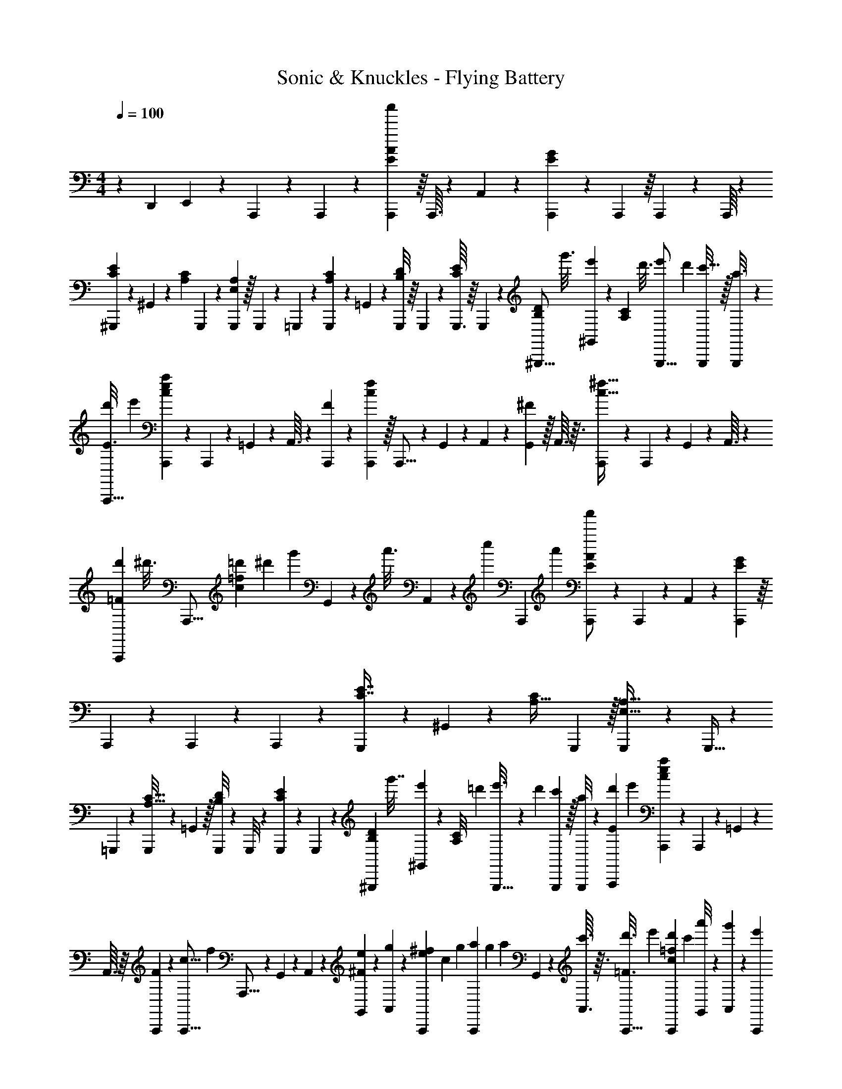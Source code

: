X: 1
T: Sonic & Knuckles - Flying Battery
Z: ABC Generated by Starbound Composer v0.8.7
L: 1/4
M: 4/4
Q: 1/4=100
K: C
z37/18 D,,/6 E,,35/288 z9/160 A,,,/20 z9/80 A,,,7/144 z/9 [A,,,35/288A19/36E5/9a'77/18] z/16 A,,,3/32 z/12 A,,11/36 z/36 [A,,,11/96E25/48G25/48] z5/96 A,,,5/48 z/16 A,,,/10 z7/80 A,,,/16 z/12 
[^G,,,/3C5/12E43/96] z/48 ^G,,9/80 z/20 [z8/45A,69/160C69/160] G,,,91/288 z3/224 [G,,,/7E,39/224A,39/224] z/32 G,,,13/96 z/30 =G,,,9/80 z7/144 [G,,,5/36A,22/45C22/45] z/24 =G,,37/120 z/40 [G,,,/8B,/8D/8] z/16 G,,,5/48 z5/96 [G,,,3/32C11/96E11/96] z/16 G,,,7/72 z13/144 [z3/16^G,,,5/16B,23/48D23/48] [z3/20g'3/16] [^G,,23/180e'31/160] z11/252 [z5/224A,31/252C31/252] [z5/32d'3/16] [e'/6G,,,5/16] [z17/96d'4/21] [G,,,/8c'5/32] z/32 [G,,,/7a3/16] z5/112 
[z7/48d'13/80E3/16A,,,9/32] e'19/96 [A,,,65/224a67/160c139/160e85/96] z/28 A,,,13/42 z/30 =G,,2/15 z/24 A,,3/32 z7/96 [F5/24A,,,29/96] z5/36 [A,,,43/144c133/144f133/144] z/32 A,,,5/16 z7/288 G,,19/144 z5/144 A,,11/72 z/40 [G,,21/160^F11/60] z/32 A,,3/32 z3/32 [A,,,3/10c15/16^f31/32] z/80 A,,,37/112 z/28 G,,8/63 z11/288 A,,3/32 z13/144 
[=F23/144d'31/180A,,,41/144] [z5/32^d'3/16] [z3/224A,,,5/16] [=d'43/252=f193/224c193/224] [z19/126^d'31/180] [z3/140g'23/126] G,,2/15 z/96 [z5/288a'3/16] A,,11/144 z13/144 [z/288c''31/180] [z27/160A,,,29/96] a'7/40 [a'/56A,,,7/72E/A/] z25/168 A,,,11/96 z5/96 A,,23/72 z/45 [A,,,17/160E41/80G41/80] z/16 A,,,23/224 z3/56 A,,,7/72 z13/144 A,,,11/144 z23/288 [G,,,31/96C7/16E7/16] z5/168 ^G,,3/28 z/14 [z/6C5/12A,15/32] G,,,29/96 z/32 [G,,,/7E,5/32A,5/32] z3/224 G,,,5/32 z/48 
=G,,,7/60 z/20 [G,,,/8A,19/32C19/32] z3/56 =G,,93/224 z/32 [G,,,/8B,/8D/8] z/24 G,,,/8 z5/96 [G,,,13/160C11/96E11/96] z3/40 G,,,7/72 z13/144 [z5/32^G,,,43/144B,25/48D25/48] [z29/160g'7/32] [^G,,23/180e'11/60] z5/144 [z/48A,/8C/8] [z13/96=d'19/96] [e'3/16G,,,11/32] z5/224 [z/7d'37/224] [G,,,33/224c'5/28] z/32 [G,,,/8a5/28] z3/56 [z/7d'37/224E5/28A,,,65/224] e'47/224 [A,,,65/224a67/160c263/288e263/288] z/28 A,,,13/42 z/48 =G,,7/48 z/24 
A,,3/32 z/16 [F55/288A,,,51/160] z11/72 [z/72A,,,5/16c15/16] [z95/288f65/72] A,,,5/16 z3/160 G,,11/80 z5/144 A,,11/72 z/72 [G,,41/288e25/144^F7/36] z3/160 [A,,3/40g31/180] z7/72 [z/36e31/144A,,,59/180^f71/72] [z/7c11/12] [z19/112g4/21] [a23/144A,,,47/144] [z8/45g31/144] [z/60a13/80] G,,5/36 z/144 [A,,3/32c'3/16] z3/32 [=F3/16d'3/16A,,,5/16] e'13/80 [d'8/45A,,,3/10c34/35=f34/35] c'23/144 [G,,/8a'13/80] z3/80 [A,,11/140g'8/45] z25/252 [e'/6A,,,91/288] 
c'41/252 [z/56A,,,29/252E127/252A127/252] [z11/72E61/32] A,,,11/90 z/20 A,,59/180 z/288 [A,,,/8G/E83/160] z5/96 A,,,/8 z/24 A,,,3/32 z13/160 A,,,4/45 z23/288 [G,,,31/96C13/32E95/224] z/48 ^G,,/8 z/32 [z29/160A,69/160C69/160] [z/60G,,,51/160] G2/15 z/30 A5/48 z/16 [G,,,/7E,5/32A,5/32] z3/224 [z5/224G,,,5/32] [z/7E445/252] =G,,,9/70 z/20 [G,,,3/28A,/C/] z5/84 =G,,/3 [G,,,/8B,/8D/8] z3/56 G,,,17/140 z/20 [G,,,7/80C19/160E19/160] z3/32 
G,,,17/224 z9/112 [^G,,,11/32B,23/48D41/80] [z3/160^G,,19/160] D7/60 z/30 [A,9/80C9/80] z/16 [z/72G,,,5/16] C/9 z5/24 [z/72G,,,25/168] B,17/126 z/28 G,,,31/224 z/32 [E3/16A,,,5/16C15/32] z3/20 [z13/80A,,,37/120c79/90e79/90] A,23/144 z/36 A,,,3/10 z/30 =G,,13/96 z/32 A,,/10 z/15 [F7/30A,,,29/96] z/10 [A,,,5/16f9/10c11/12] z3/80 A,,,3/10 z3/80 G,,/8 z3/80 
A,,3/20 z/36 [G,,37/288^F23/144] z7/160 A,,13/160 z23/288 [A,,,11/36c169/180^f35/36] z/24 A,,,23/72 z/72 G,,11/72 z/72 A,,11/120 z3/40 [=F3/16A,,,/3] z5/32 [A,,,31/96=f95/96c] z/48 G,,11/80 z3/160 A,,3/32 z7/80 A,,,51/160 z/32 [A,,,3/28E17/32A11/20E27/14] z11/224 A,,,/8 z5/96 A,,19/60 z/35 [A,,,19/168E121/224G137/252] z5/96 A,,,11/96 z/24 A,,,/10 z7/80 
A,,,13/144 z13/180 [G,,,23/70C2/5E53/120] z/112 ^G,,/8 z5/112 [z27/140A,95/224C95/224] [G3/20G,,,3/10] z3/160 A13/160 z4/45 [G,,,41/288E,11/72A,11/72] z/96 [z/72G,,,7/48] [z11/72E31/18] =G,,,19/168 z11/140 [G,,,/10A,19/40C19/40] z/16 =G,,5/16 z/40 [G,,,/10B,/10D/10] z/14 G,,,3/28 z/14 [G,,,/14C3/32E3/32] z19/224 G,,,3/32 z/12 [^G,,,13/42B,17/36D17/36] z/28 [z/63^G,,23/224] D/9 z11/288 [A,3/32C3/32] z13/144 [C11/90G,,,41/144] z/5 [B,3/20G,,,3/20] z/36 
G,,,37/288 z11/288 [E7/45A,,,11/36C17/36] z29/160 [z3/16A,,,29/96c139/160e139/160] C21/160 z/40 A,,,5/16 z/32 =G,,21/160 z/40 A,,7/72 z7/90 [F29/120A,,,14/45] z/12 [z/40c71/72] [A,,,3/10f173/180] z3/160 A,,,31/96 z5/168 G,,23/168 z/96 A,,5/32 z/40 [G,,13/80^F31/160] z/112 A,,19/224 z3/32 [A,,,5/16c15/16^f23/24] z/48 A,,,19/60 z3/80 G,,/8 z3/80 
A,,7/80 z3/32 [=F55/288A,,,65/224] z11/72 [A,,,7/24e5/16=f7/8c7/8] z/30 [G,,2/15d41/120] z/24 A,,3/40 z11/120 [c53/168A,,,53/168] z/56 [F,,,/8c/] z/24 F,,,11/96 z/16 [z49/288F,,31/96A,107/96C107/96] [z/6A35/72] F,,,19/144 z5/144 F,,,/9 z5/84 [z3/224e107/84] F,,5/16 z/288 F,,,23/180 z/20 F,,,21/160 z/16 [A,37/288C37/288F,,67/224] z13/63 [F,,,23/224G,13/84B,13/84] z11/160 [F,,,/10A,11/90C11/90] z/20 [d/8F,,9/28] z3/56 
c19/168 z7/120 [=G,,,19/160d69/160] z17/288 G,,,/9 z7/144 [z13/80G,,5/16B,35/32D35/32] [z8/45B2/5] G,,,29/252 z13/252 G,,,/9 z/18 [G,,47/144G89/90] z/80 G,,,17/140 z3/56 G,,,/8 z/20 [B,11/80D11/80G,,14/45] z3/16 [G,,,/8A,11/72C11/72B/3] z/16 [G,,,13/112B,7/32D7/32] z9/224 [z/32G,,53/160] A3/10 z/80 [^G,,,/8^G39/80] z/32 G,,,21/160 z/15 [z/6^G,,29/96B,101/96D101/96] B/6 G,,,3/28 z/14 G,,,25/252 z13/180 [G,,3/10d13/20] z3/80 
G,,,9/80 z/20 G,,,19/160 z/16 [B,/8D/8f65/224G,,65/224] z7/32 [G,,,3/32A,/8C/8e7/24] z/16 [G,,,19/160B,3/16D3/16] z/20 [d/4G,,53/160] z11/120 [A,,,11/96e101/168] z5/96 A,,,19/168 z/14 [C/4E/4A,,33/112] z5/63 [A,,,/9C/9E/9d5/9] z/15 [A,,,21/160C21/160E21/160] z/32 [z23/144A,,5/16] [C/9E/9] z7/96 [=G,,,/8c9/16] z9/224 [G,,,13/112C13/112E13/112] z/16 [z/6=G,,3/10] [C/12E/12] z/12 [G,,,5/48C5/48E5/48B29/48] z/16 G,,,/8 z3/56 [C23/224E23/224G,,37/126] z71/288 
[F,,,7/72c17/36] z3/56 F,,,19/168 z11/168 [z/252F,,13/42] [z49/288A,10/9C10/9] [z27/160A15/32] F,,,/10 z11/180 F,,,31/288 z7/96 [F,,29/96e91/72] z/32 F,,,7/72 z7/90 F,,,7/60 z5/96 [A,21/160C21/160F,,5/16] z/5 [F,,,7/60G,19/120B,19/120] z5/96 [F,,,/8A,5/32C5/32] z11/224 [d17/126F,,43/140] z5/144 c5/48 z5/96 [G,,,31/224d95/224] z11/224 G,,,35/288 z11/252 [z5/28G,,9/28B,243/224D243/224] [z/6B7/18] G,,,11/96 z5/96 G,,,7/60 z/20 [G,,5/16=G8/7] z/32 
G,,,11/96 z7/96 G,,,3/32 z7/32 [B,11/96D11/96G,,67/224] z37/168 [G,,,19/168A,15/112C15/112B9/28] z5/96 [G,,,11/96B,7/32D7/32] z7/96 [A29/96G,,29/96] z/60 [^G,,,19/160^G79/160] z/16 G,,,3/32 z/16 [z19/112^G,,5/16B,17/16D17/16] [z39/224B41/140] G,,,19/160 z/20 G,,,9/80 z11/144 [G,,43/144d185/288] z5/144 G,,,25/252 z/14 G,,,3/28 z/18 [B,19/144D19/144f83/288G,,23/72] z17/80 [G,,,21/160A,21/160C21/160e23/80] z/32 [G,,,/8B,3/16D3/16] z/16 [d3/10G,,3/10] z/30 
[A,,,7/60e5/36] z/20 [d/8A,,,/8] z/24 [C13/48E13/48A,,11/36e89/24] z/16 [A,,,/8C/8E/8] z3/56 [A,,,19/168C8/63E8/63] z5/96 [z5/32A,,31/96] [C/8E/8] z/16 A,,,9/80 z/20 [A,,,19/160C19/160E19/160] z17/288 [z31/180A,,91/288] [C11/120E11/120] z/12 [C/12E/12A,,,7/72] z/12 A,,,17/168 z17/224 [C3/32E3/32A,,89/288] z/4 A,,,5/32 z39/224 [C17/126E17/126A,,,19/112] z55/288 [C21/160E21/160A,,,29/160] z17/80 [A,,,13/112C19/144E19/144] z/14 A,,,3/28 z5/84 
[A,,,/9C2/15E2/15] z/18 A,,/18 z/9 =G,,/6 A,,11/96 z5/96 D,,/6 E,,/8 z/16 A,,,5/144 z23/180 A,,,/20 z21/160 [A,,,3/32A/E49/96a'409/96] z/16 A,,,/8 z5/112 A,,13/42 z/30 [A,,,9/80=G61/120E47/90] z/16 A,,,3/32 z/16 A,,,3/32 z/12 A,,,11/120 z4/45 [G,,,43/144C29/72E61/144] z5/144 ^G,,25/252 z/14 [z19/112A,47/112C47/112] G,,,5/16 z/32 [G,,,13/96E,37/224A,17/96] z5/168 G,,,33/224 z/288 
=G,,,23/180 z/20 [G,,,21/160A,22/45C22/45] z9/224 =G,,20/63 z/36 [G,,,11/96B,11/96D11/96] z/16 G,,,17/160 z7/90 [G,,,13/180C7/72E7/72] z7/80 G,,,3/32 z17/224 [z43/252^G,,,67/224B,10/21D10/21] [z31/180g'55/288] [^G,,/10e'7/40] z11/180 [A,/9C/9d'17/90] z17/288 [e'27/160G,,,29/96] [z7/40d'27/140] [G,,,/8c'/6] z/24 [G,,,23/168a/6] z5/168 [z11/72d'/6E23/120A,,,23/72] e'17/90 [z/80A,,,14/45a9/20] [z5/16e71/80c71/80] A,,,/3 z/96 =G,,5/32 z/40 A,,23/180 z5/144 
[z/48A,,,5/16] F19/96 z19/160 [A,,,51/160c19/20f19/20] z/32 A,,,5/16 z3/80 G,,19/160 z/16 A,,19/160 z/60 [z/48^F5/24] G,,15/112 z/28 A,,11/126 z25/288 [A,,,5/16c147/160^f31/32] z3/224 A,,,9/28 z/112 G,,13/80 z/40 A,,3/40 z13/160 [z3/160A,,,73/224] [=F27/160d'/5] [z5/32^d'3/16] [z/56A,,,13/40c29/32] [=d'19/112=f223/252] [z5/32^d'23/144] [G,,5/32g'29/160] z/72 [A,,23/288a'/6] z25/288 [z/6c''7/36A,,,/3] [z43/252a'8/45] 
[z/140A,,,31/224] [a'/60E37/70A37/70] z7/48 A,,,/8 z5/144 A,,/3 z/63 [A,,,9/70E37/70G37/70] z/20 A,,,/8 z/24 A,,,/12 z/12 A,,,5/48 z13/144 [G,,,37/126C59/144E31/72] z/28 ^G,,17/168 z7/96 [z27/160C67/160A,143/288] G,,,3/10 z/24 [G,,,23/168E,/6A,/6] z5/168 G,,,17/120 z/40 =G,,,7/72 z7/90 [G,,,/10A,43/90C43/90] z11/160 =G,,89/288 z5/144 [G,,,3/32B,3/32D3/32] z/16 G,,,21/160 z/20 [G,,,13/180C/10E/10] z13/144 G,,,7/80 z/10 
[z5/32^G,,,7/24B,17/32D17/32] [z37/224g'7/32] [^G,,9/70e'47/224] z/20 [A,/10C/10=d'3/16] z/15 [e'17/96G,,,29/96] [z5/32d'3/16] [G,,,/7c'5/28] z/28 [G,,,15/112a6/35] z3/80 [z3/20E29/160d'29/160A,,,3/10] e'3/16 [A,,,5/16a61/144c133/144e133/144] z/32 A,,,29/96 z/24 =G,,/8 z/32 A,,19/160 z/20 [z3/160A,,,53/160] F29/160 z17/120 [z/72A,,,/3c23/24] [z/3f263/288] A,,,14/45 z3/160 G,,5/32 z/72 A,,11/72 z/72 
[G,,11/72e7/36^F2/9] z/72 [A,,13/144g8/45] z7/80 [z/60e11/60] [z7/48A,,,29/96c14/15^f35/36] [z23/144g3/16] [z/36a13/63] [z5/32A,,,11/36] [z37/224g45/224] [z5/224a5/28] G,,37/288 z/36 [A,,/12c'/6] z5/48 [d'5/32=F19/112A,,,5/16] [z5/32e'53/288] [z/36c=f37/36] [d'23/144A,,,11/36] c'13/80 [G,,3/20a'8/45] z/36 [A,,5/63g'/6] z11/126 [e'41/252A,,,/3] c'39/224 [z3/160A,,,19/160A/E83/160] [z3/20E19/10] A,,,9/80 z/16 A,,23/72 z/72 [A,,,19/168E49/96G49/96] z/14 A,,,3/28 z/16 A,,,7/80 z11/160 A,,,3/32 z7/80 
[G,,,37/120C73/180E59/140] z/24 ^G,,3/32 z/16 [z17/96A,41/96C41/96] [G13/96G,,,7/24] z/32 A/9 z/18 [G,,,7/48E,17/96A,17/96] z/32 [z3/224G,,,/8] [z/7E99/56] =G,,,/8 z3/56 [G,,,19/168A,107/224C107/224] z5/96 =G,,5/16 z/32 [G,,,/8B,/8D/8] z3/80 G,,,19/160 z/16 [G,,,17/224C25/224E25/224] z9/112 G,,,5/48 z/12 [^G,,,5/16B,19/40D37/72] z/32 [z/288^G,,3/32] D23/180 z7/180 [A,23/288C23/288] z13/160 [z/80G,,,3/10] C/8 z23/112 [B,31/224G,,,31/224] z7/288 G,,,13/90 z/45 
[E7/36A,,,89/288C35/72] z13/84 [z5/28A,,,17/56c97/112e123/140] A,/7 z3/224 A,,,5/16 z/32 =G,,3/20 z/60 A,,11/96 z5/96 [F/4A,,,19/60] z2/21 [z/63A,,,9/28] [z/3f8/9c163/180] A,,,11/36 z/36 G,,5/36 z/32 A,,13/96 z/30 [z/120G,,23/160] ^F25/168 z/56 A,,/12 z/12 [A,,,29/96c89/96^f23/24] z/32 A,,,13/40 z3/160 G,,41/288 z/72 A,,3/32 z13/160 
[=F/5A,,,13/40] z5/32 [A,,,29/96=f31/32c31/32] z/24 G,,/8 z/24 A,,/12 z/12 A,,,7/24 z3/56 [A,,,19/168E121/224A137/252E269/140] z5/96 A,,,11/96 z/24 A,,/3 z/60 [A,,,19/160E97/180G11/20] z/16 A,,,3/32 z/16 A,,,13/144 z7/72 A,,,5/72 z25/288 [G,,,5/16C67/160E7/16] z13/288 ^G,,23/288 z13/160 [z3/20A,67/160C67/160] [z/45G,,,53/160] G11/72 z/56 A17/224 z13/160 [G,,,3/20E,27/160A,27/160] z3/160 [z/288G,,,5/32] [z43/252E31/18] 
=G,,,3/28 z/18 [G,,,31/252A,35/72C89/180] z11/252 =G,,23/72 z/24 [G,,,5/48B,5/48D5/48] z/16 G,,,/10 z/15 [G,,,/12C11/96E11/96] z3/32 G,,,19/224 z/14 [^G,,,11/36B,17/36D17/36] z2/45 [z/90^G,,19/160] D/9 z/18 [A,/9C/9] z7/144 [z/80G,,,41/144] C2/15 z7/36 [z/72G,,,19/126] B,11/96 z11/288 G,,,43/288 z3/224 [z/56A,,,9/28] [E11/72C19/40] z13/72 [z/96A,,,23/72] [z5/32e191/224c191/224] C5/32 z3/160 A,,,43/140 z/28 =G,,17/126 z5/144 A,,3/32 z/16 
[F73/288A,,,5/16] z13/144 [A,,,43/144c79/80f79/80] z13/288 A,,,29/96 z/24 G,,/8 z/24 A,,2/15 z/30 [G,,13/96^F19/96] z/32 A,,3/32 z19/224 [A,,,9/28c129/140^f53/56] A,,,/3 z/96 G,,5/32 z/32 A,,11/160 z7/80 [z/80A,,,5/16] =F33/160 z/8 [A,,,51/160e11/32=f201/224c201/224] z7/180 [G,,41/288d14/45] z3/160 A,,3/40 z3/32 [c5/16A,,,5/16] z7/288 
[F,,,31/252c89/180] z11/252 F,,,35/288 z11/224 [z/140F,,43/140] [z13/80A,87/70C87/70] [z33/112A29/48] F,,,25/224 z/16 F,,,19/160 z/20 [F,,3/10e203/160] z/24 F,,,11/96 z5/96 F,,,19/168 z17/252 [A,/9C41/288F,,43/144] z2/9 [F,,,25/252G,11/72B,11/72] z/14 [F,,,31/224A,31/224C31/224] z/32 [d5/48F,,5/16] z/18 c/9 z7/96 [=G,,,3/32d71/160] z/14 G,,,13/112 z/16 [z/6G,,3/10B,17/16D17/16] [z/6B23/60] G,,,7/60 z/20 G,,,/8 z/24 [G,,/3G59/60] 
G,,,/8 z3/56 G,,,19/168 z5/96 [z/160B,37/288G,,5/16] D11/90 z2/9 [G,,,/9A,8/63C8/63B11/36] z13/252 [G,,,29/252B,19/84D19/84] z17/288 [G,,29/96A51/160] z/36 [z/72^G22/45] ^G,,,/8 z/24 G,,,11/96 z5/96 [z/6^G,,23/72B,103/96D103/96] B7/40 G,,,17/160 z/16 G,,,/8 z11/224 [G,,43/140d143/224] z3/160 G,,,21/160 z/20 G,,,23/180 z11/252 [B,23/168D23/168f73/252G,,17/56] z5/24 [G,,,/9A,2/15C7/48e7/24] z19/288 [G,,,29/288B,3/16D3/16] z/18 [d/4G,,5/16] z/10 
[A,,,/10e107/180] z/20 A,,,/9 z11/144 [C37/144E21/80A,,5/16] z25/288 [A,,,3/32C3/32E3/32d121/224] z/16 [A,,,9/80C/8E/8] z3/40 [z/6A,,17/56] [C17/168E17/168] z5/112 [z/48c19/32] =G,,,5/48 z/16 [G,,,3/32C3/32E3/32] z13/160 [z27/160=G,,3/10] [C13/160E13/160] z4/45 [C23/288E23/288G,,,/9B167/288] z13/160 G,,,9/70 z11/252 [C35/288E35/288G,,89/288] z7/32 [F,,,5/48c23/48] z/18 F,,,23/180 z/20 [z6/35F,,37/120A,181/160C181/160] [z5/28A61/126] F,,,3/28 z11/224 F,,,/8 z9/224 [F,,23/70e9/7] z/60 
F,,,11/96 z5/96 F,,,7/60 z7/90 [A,37/288C37/288F,,37/126] z45/224 [F,,,/7G,43/252B,43/252] z/36 [F,,,29/252A,19/126C23/144] z2/35 [d/10F,,3/10] z11/180 c31/288 z/16 [G,,,25/224d13/32] z11/168 G,,,19/168 z3/56 [z7/40G,,5/16B,17/16D17/16] [z27/160B31/80] G,,,11/96 z/24 G,,,/8 z/20 [G,,43/140=G157/160] z/28 G,,,3/28 z/16 G,,,/8 z/32 [B,41/288D41/288G,,53/160] z29/144 [G,,,19/144A,7/48C7/48B37/112] z/18 [G,,,3/28B,7/32D7/32] z11/224 [A5/16G,,5/16] z/32 
[^G,,,/9^G15/32] z11/144 G,,,3/32 z11/160 [z3/20^G,,3/10B,21/20D21/20] [z3/16B7/24] G,,,5/48 z11/168 G,,,17/168 z7/96 [G,,29/96d61/96] z/24 G,,,3/32 z/16 G,,,19/160 z/20 [z/120f3/10] [B,13/96D13/96G,,31/96] z19/96 [G,,,/8A,7/48C7/48e7/24] z5/96 [G,,,11/96B,29/160D29/160] z/18 [G,,14/45d23/72] z/45 [A,,,35/288e11/72] z11/224 [d3/28A,,,3/28] z/18 [C5/18E5/18A,,/3e103/36] z/15 [A,,,21/160C21/160E21/160] z9/224 [A,,,13/112C23/168E23/168] z/16 [z/6A,,5/16] [C11/96E11/96] z5/96 
A,,,7/60 z/20 [C/10E/10A,,,/8] z7/80 [z5/32A,,5/16] [C19/224E19/224] z25/252 [C7/72E7/72A,,,/9] z/16 A,,,9/80 z/20 [C19/160E19/160A,,23/70] z65/288 A,,,41/252 z39/224 [A,,,13/96C13/96E13/96] 
